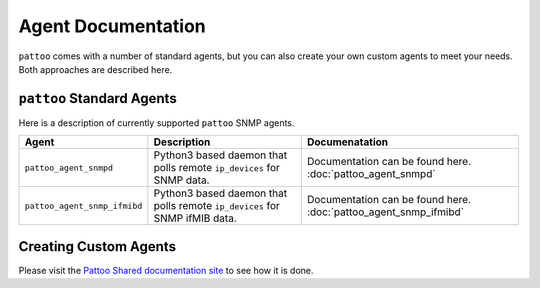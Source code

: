 
Agent Documentation
===================

``pattoo`` comes with a number of standard agents, but you can also create your own custom agents to meet your needs. Both approaches are described here.

``pattoo`` Standard Agents
--------------------------

Here is a description of currently supported ``pattoo`` SNMP agents.

.. list-table::
   :header-rows: 1

   * - Agent
     - Description
     - Documenatation
   * - ``pattoo_agent_snmpd``
     - Python3 based daemon that polls remote ``ip_devices`` for SNMP data.
     - Documentation can be found here. :doc:`pattoo_agent_snmpd`
   * - ``pattoo_agent_snmp_ifmibd``
     - Python3 based daemon that polls remote ``ip_devices`` for SNMP ifMIB data.
     - Documentation can be found here. :doc:`pattoo_agent_snmp_ifmibd`

Creating Custom Agents
----------------------

Please visit the `Pattoo Shared documentation site <https://pattoo-shared.readthedocs.io/en/latest/agents.html>`_ to see how it is done.
